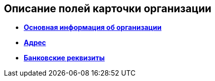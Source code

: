 
== Описание полей карточки организации

* *xref:staff_Organizaton_settings_main.adoc[Основная информация об организации]* +
* *xref:staff_Address.adoc[Адрес]* +
* *xref:staff_Organizaton_settings_bank.adoc[Банковские реквизиты]* +
